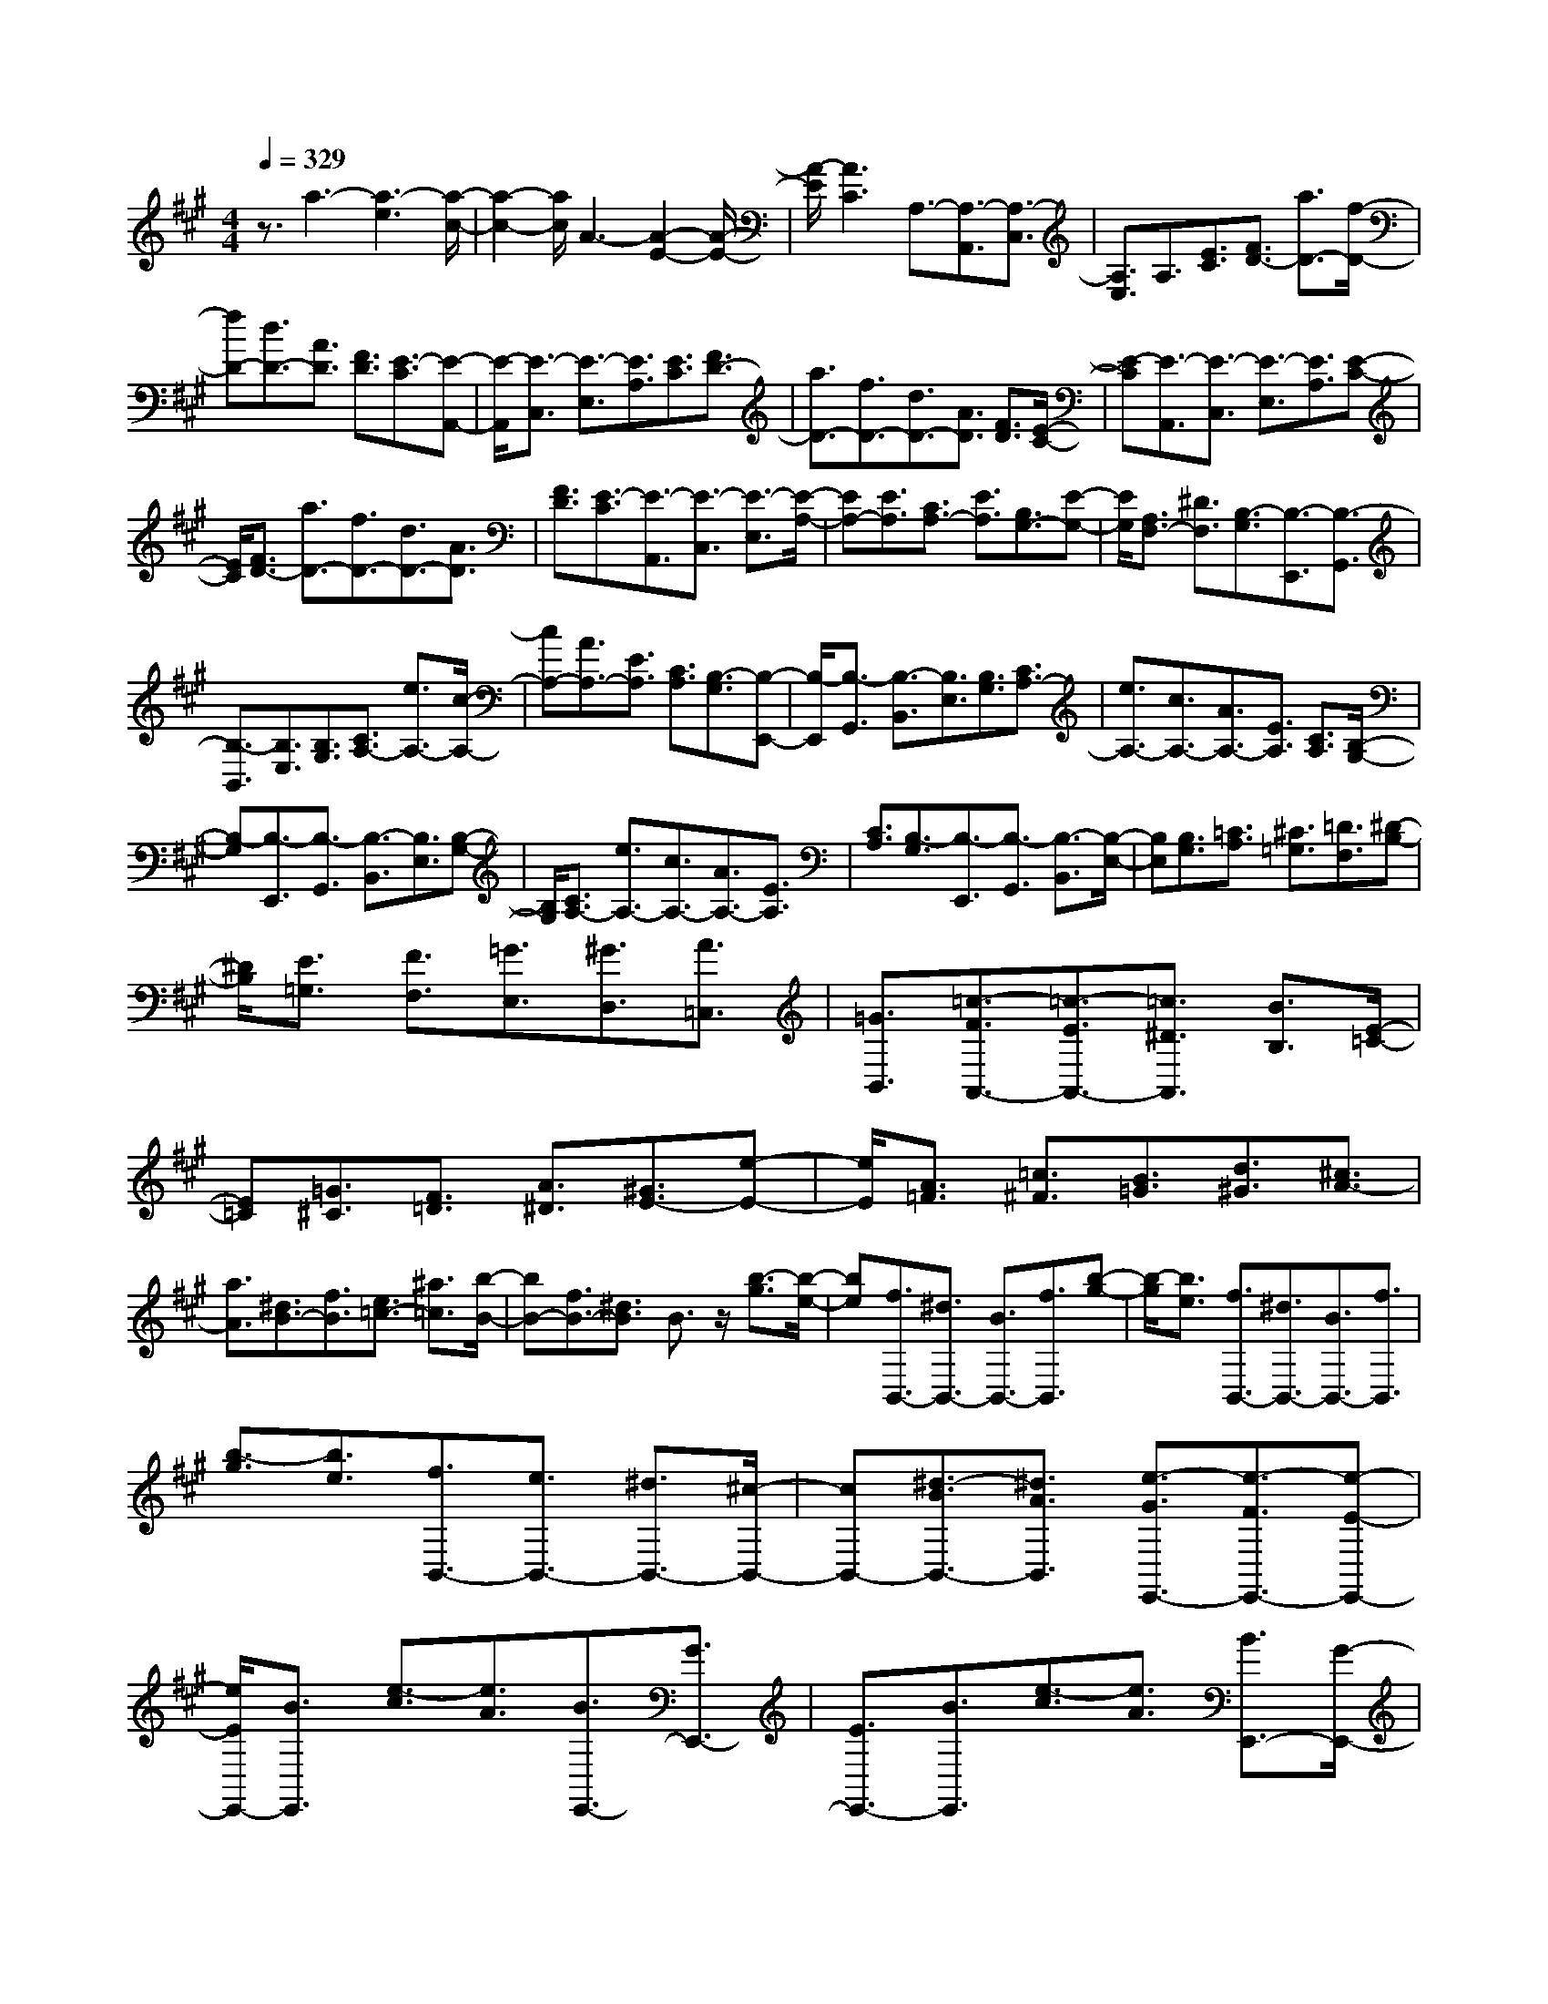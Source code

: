 % input file /home/ubuntu/MusicGeneratorQuin/training_data/scarlatti/K065.MID
X: 1
T: 
M: 4/4
L: 1/8
Q:1/4=329
K:A % 3 sharps
%(C) John Sankey 1998
%%MIDI program 6
%%MIDI program 6
%%MIDI program 6
%%MIDI program 6
%%MIDI program 6
%%MIDI program 6
%%MIDI program 6
%%MIDI program 6
%%MIDI program 6
%%MIDI program 6
%%MIDI program 6
%%MIDI program 6
z3/2a3-[a3-e3][a/2-c/2-]|[a2-c2-] [a/2c/2]A3-[A2-E2-][A/2-E/2-]|[A/2-E/2][A3C3]A,3/2-[A,3/2-A,,3/2][A,3/2-C,3/2]|[A,3/2E,3/2]A,3/2[E3/2C3/2][F3/2D3/2-] [a3/2D3/2-][f/2-D/2-]|
[fD-][d3/2D3/2-][A3/2D3/2] [F3/2D3/2][E3/2-C3/2][E-A,,-]|[E/2-A,,/2][E3/2-C,3/2] [E3/2-E,3/2][E3/2A,3/2][E3/2C3/2][F3/2D3/2-]|[a3/2D3/2-][f3/2D3/2-][d3/2D3/2-][A3/2D3/2] [F3/2D3/2][E/2-C/2-]|[E-C][E3/2-A,,3/2][E3/2-C,3/2] [E3/2-E,3/2][E3/2A,3/2][E-C-]|
[E/2C/2][F3/2D3/2-] [a3/2D3/2-][f3/2D3/2-][d3/2D3/2-][A3/2D3/2]|[F3/2D3/2][E3/2-C3/2][E3/2-A,,3/2][E3/2-C,3/2] [E3/2-E,3/2][E/2-A,/2-]|[EA,-][E3/2A,3/2][C3/2A,3/2-] [E3/2A,3/2][B,3/2G,3/2-][E-G,-]|[E/2G,/2][A,3/2F,3/2-] [^D3/2F,3/2][B,3/2-G,3/2][B,3/2-E,,3/2][B,3/2-G,,3/2]|
[B,3/2-B,,3/2][B,3/2E,3/2][B,3/2G,3/2][C3/2A,3/2-] [e3/2A,3/2-][c/2-A,/2-]|[cA,-][A3/2A,3/2-][E3/2A,3/2] [C3/2A,3/2][B,3/2-G,3/2][B,-E,,-]|[B,/2-E,,/2][B,3/2-G,,3/2] [B,3/2-B,,3/2][B,3/2E,3/2][B,3/2G,3/2][C3/2A,3/2-]|[e3/2A,3/2-][c3/2A,3/2-][A3/2A,3/2-][E3/2A,3/2] [C3/2A,3/2][B,/2-G,/2-]|
[B,-G,][B,3/2-E,,3/2][B,3/2-G,,3/2] [B,3/2-B,,3/2][B,3/2E,3/2][B,-G,-]|[B,/2G,/2][C3/2A,3/2-] [e3/2A,3/2-][c3/2A,3/2-][A3/2A,3/2-][E3/2A,3/2]|[C3/2A,3/2][B,3/2-G,3/2][B,3/2-E,,3/2][B,3/2-G,,3/2] [B,3/2-B,,3/2][B,/2-E,/2-]|[B,E,][B,3/2G,3/2][=C3/2A,3/2] [^C3/2=G,3/2][=D3/2F,3/2][^D-B,-]|
[^D/2B,/2][E3/2=G,3/2] [F3/2F,3/2][=G3/2E,3/2][^G3/2D,3/2][A3/2=C,3/2]|[=G3/2B,,3/2][=c3/2-F3/2A,,3/2-][=c3/2-E3/2A,,3/2-][=c3/2^D3/2A,,3/2] [B3/2B,3/2][E/2-=C/2-]|[E=C][=G3/2^C3/2][F3/2=D3/2] [A3/2^D3/2][^G3/2E3/2-][e-E-]|[e/2E/2][A3/2=F3/2] [=c3/2^F3/2][B3/2=G3/2][d3/2^G3/2][^c3/2A3/2-]|
[a3/2A3/2][^d3/2B3/2-][f3/2B3/2][e3/2=c3/2-] [^a3/2=c3/2][b/2-B/2-]|[bB-][f3/2B3/2-][^d3/2B3/2] B3/2z/2 [b3/2-g3/2][b/2-e/2-]|[be][f3/2B,,3/2-][^d3/2B,,3/2-] [B3/2B,,3/2-][f3/2B,,3/2][b-g-]|[b/2-g/2][b3/2e3/2] [f3/2B,,3/2-][^d3/2B,,3/2-][B3/2B,,3/2-][f3/2B,,3/2]|
[b3/2-g3/2][b3/2e3/2][f3/2B,,3/2-][e3/2B,,3/2-] [^d3/2B,,3/2-][^c/2-B,,/2-]|[cB,,-][^d3/2-B3/2B,,3/2-][^d3/2A3/2B,,3/2] [e3/2-G3/2E,,3/2-][e3/2-F3/2E,,3/2-][e-E-E,,-]|[e/2E/2E,,/2-][B3/2E,,3/2] [e3/2-c3/2][e3/2A3/2][B3/2E,,3/2-][G3/2E,,3/2-]|[E3/2E,,3/2-][B3/2E,,3/2][e3/2-c3/2][e3/2A3/2] [B3/2E,,3/2-][G/2-E,,/2-]|
[GE,,-][E3/2E,,3/2-][B3/2E,,3/2] [e3/2-c3/2][e3/2A3/2][B-E,,-]|[B/2E,,/2-][A3/2E,,3/2-] [G3/2E,,3/2-][F3/2E,,3/2][E3/2E,,3/2-][G3/2E,,3/2]|[F3/2B,,3/2-][E3/2B,,3/2-][^D3/2B,,3/2][C3/2A,3/2] [B,3/2^G,3/2][^D/2-F,/2-]|[^DF,][E3/2E,3/2-][F3/2E,3/2] [B3/2-G3/2B,3/2-][B3/2E3/2B,3/2][F-B,,-]|
[F/2B,,/2-][^D3/2B,,3/2] [G3/2-E3/2E,,3/2-][G3/2B,3/2E,,3/2-][C3/2E,,3/2-][A,3/2E,,3/2-]|[B,3/2E,,3/2-][G,3/2E,,3/2][C3/2-A,3/2][C3/2F,3/2] [B,3/2-G,3/2][B,/2-E,/2-]|[B,E,][A,3/2-F,3/2][A,3/2^D,3/2] z/2[G,3-E,3-E,,3-][G,/2-E,/2-E,,/2-]|[G,4-E,4-E,,4-] [G,-E,-E,,][G,/2-E,/2]G,E,3/2-|
E,3/2G,3B,3E/2-|E2- E/2G3B2-B/2-|B/2e3/2- [e3/2-E,,3/2][e3/2-G,,3/2][e3/2-B,,3/2][e3/2-E,3/2]|[e3/2-G,3/2][e3/2B,3/2][c3/2E3/2][B3/2^D3/2] [A3/2C3/2][G/2-B,/2-]|
[GB,][B3/2^D3/2][A3/2-C3/2-] [e3/2A3/2-C3/2][=d3/2A3/2-B,3/2-][c-A-B,-]|[c/2A/2B,/2][B3/2G3/2-E3/2-] [d3/2G3/2E3/2][c3/2-A3/2][c3/2-A,,3/2][c3/2-^C,3/2]|[c3/2-E,3/2][c3/2A,3/2][E3/2C3/2][F3/2=D3/2-] [=a3/2D3/2-][f/2-D/2-]|[fD-][d3/2D3/2-][A3/2D3/2] [F3/2D3/2][E3/2-C3/2][E-A,,-]|
[E/2-A,,/2][E3/2-C,3/2] [E3/2-E,3/2][E3/2A,3/2][E3/2C3/2][F3/2D3/2-]|[a3/2D3/2-][f3/2D3/2-][d3/2D3/2-][A3/2D3/2] [F3/2D3/2][E/2-C/2-]|[E-C][E3/2-A,,3/2][E3/2-C,3/2] [E3/2-E,3/2][E3/2A,3/2-][E-A,-]|[E/2A,/2][C3/2A,3/2-] [E3/2A,3/2][B,3/2G,3/2-][E3/2G,3/2][A,3/2F,3/2-]|
[^D3/2F,3/2][E3/2E,3/2-][=G3/2E,3/2][F3/2=D3/2-] [B3/2-D3/2][B/2-E/2-C/2-]|[BE-C-][^A3/2E3/2C3/2][B3/2-B,3/2-] [d3/2B3/2B,3/2-][c3/2-B,3/2][f-c-A,-]|[f/2-c/2A,/2][f3/2B3/2-G,3/2-] [=f3/2B3/2-G,3/2][^f3/2-B3/2F,3/2-][f3/2-^A3/2F,3/2-][f3/2-B3/2F,3/2]|[f3/2-c3/2E,3/2][f3/2F3/2-D3/2-=D,3/2-][d3/2-F3/2D3/2D,3/2][d3/2=G3/2-E3/2-E,3/2-] [c3/2-=G3/2E3/2E,3/2][c/2-F/2-D/2-F,/2-]|
[cF-D-F,-][B3/2-F3/2D3/2F,3/2-][B3/2E3/2-C3/2-F,3/2-] [^A3/2E3/2-C3/2F,3/2][B3/2-E3/2B,3/2-][B-^D-B,-]|[B/2-^D/2B,/2-][B3/2-E3/2B,3/2] [B3/2-F3/2A,3/2][B3/2-E3/2G,3/2-][B3/2^G3/2-G,3/2][c3/2-G3/2A,3/2-]|[c3/2F3/2-A,3/2][B3/2-F3/2B,3/2-][B3/2E3/2-B,3/2][=A3/2-E3/2B,,3/2-] [A3/2-^D3/2B,,3/2][A/2-E/2-E,/2-]|[AE-E,-][G3/2E3/2-E,3/2-][A3/2E3/2-E,3/2-] [B3/2E3/2=D3/2E,3/2-][E3/2C3/2-E,3/2-][c-C-E,-]|
[c/2-C/2E,/2][c3/2F3/2-D3/2-D,3/2-] [B3/2-F3/2D3/2D,3/2][B3/2E3/2-C3/2-E,3/2-][A3/2-E3/2C3/2E,3/2-][A3/2D3/2-B,3/2-E,3/2-]|[G3/2D3/2B,3/2E,3/2][A3/2-E3/2-C3/2][A3/2-E3/2-A,,3/2][A3/2-E3/2-C,3/2] [A3/2-E3/2-E,3/2][A/2-E/2-A,/2-]|[AEA,][E3/2C3/2][F3/2D3/2-] [a3/2D3/2-][f3/2D3/2-][d-D-]|[d/2D/2-][A3/2D3/2] [F3/2D3/2][E3/2-C3/2][E3/2-A,,3/2][E3/2-C,3/2]|
[E3/2-E,3/2][E3/2A,3/2][E3/2C3/2][F3/2D3/2-] [a3/2D3/2-][f/2-D/2-]|[fD-][d3/2D3/2-][A3/2D3/2] [F3/2D3/2][E3/2-C3/2][E-A,,-]|[E/2-A,,/2][E3/2-C,3/2] [E3/2-E,3/2][E3/2A,3/2-][E3/2A,3/2][C3/2A,3/2-]|[E3/2A,3/2][B,3/2G,3/2-][E3/2G,3/2][A,3/2F,3/2-] [^D3/2F,3/2][B,/2-G,/2-]|
[B,-G,][B,3/2-E,,3/2][B,3/2-G,,3/2] [B,3/2-B,,3/2][B,3/2E,3/2][B,-G,-]|[B,/2G,/2][C3/2A,3/2-] [e3/2A,3/2-][c3/2A,3/2-][A3/2A,3/2-][E3/2A,3/2]|[C3/2A,3/2][B,3/2-G,3/2][B,3/2-E,,3/2][B,3/2-G,,3/2] [B,3/2-B,,3/2][B,/2-E,/2-]|[B,E,][B,3/2G,3/2][C3/2A,3/2-] [e3/2A,3/2-][c3/2A,3/2-][A-A,-]|
[A/2A,/2-][E3/2A,3/2] [C3/2A,3/2][B,3/2-G,3/2][B,3/2-E,,3/2-][B,/2-E,/2-E,,/2][B,E,-]|[B3/2E,3/2][e3/2-c3/2][e3/2A3/2][B3/2E,,3/2-] [G3/2E,,3/2-][E/2-E,,/2-]|[EE,,-][B3/2E,,3/2][e3/2-c3/2] [e3/2A3/2][B3/2E,,3/2-][G-E,,-]|[G/2E,,/2-][E3/2E,,3/2-] [B3/2E,,3/2][e3/2-c3/2][e3/2A3/2][B3/2E,,3/2-]|
[G3/2E,,3/2-][E3/2E,,3/2][G3/2=D3/2][A3/2C3/2-] [c3/2-C3/2][c/2-F/2-D/2-D,/2-]|[cF-D-D,-][B3/2-F3/2D3/2D,3/2][B3/2E3/2-C3/2-E,3/2-] [A3/2-E3/2C3/2E,3/2-][A3/2D3/2-B,3/2-E,3/2-][G-D-B,-E,-]|[G/2D/2B,/2E,/2][A3/2A,,3/2-] [E3/2A,,3/2-][F3/2A,,3/2-][D3/2A,,3/2-][E3/2A,,3/2-]|[C3/2A,,3/2][F3/2-D3/2][F3/2B,3/2][E3/2-C3/2] [E3/2A,3/2][D/2-B,/2-]|
[D-B,][D3/2G,3/2][C3/2-A,3/2-A,,3/2] [C3/2A,3/2E,3/2][D3/2-F,3/2][D-D,-]|[D/2D,/2][C3/2-E,3/2] [C3/2C,3/2][B,3/2-D,3/2][B,3/2B,,3/2][A,3/2-C,3/2]|[A,3/2A,,3/2]z/2 [G,3/2-B,,3/2][G,3/2E,,3/2]z/2[G,2-A,,2-][G,/2-A,,/2-]|[G,4A,,4-] [A,4-A,,4-]|
[A,8-A,,8-]|[A,8-A,,8-]|[A,3A,,3-]A,,/2

